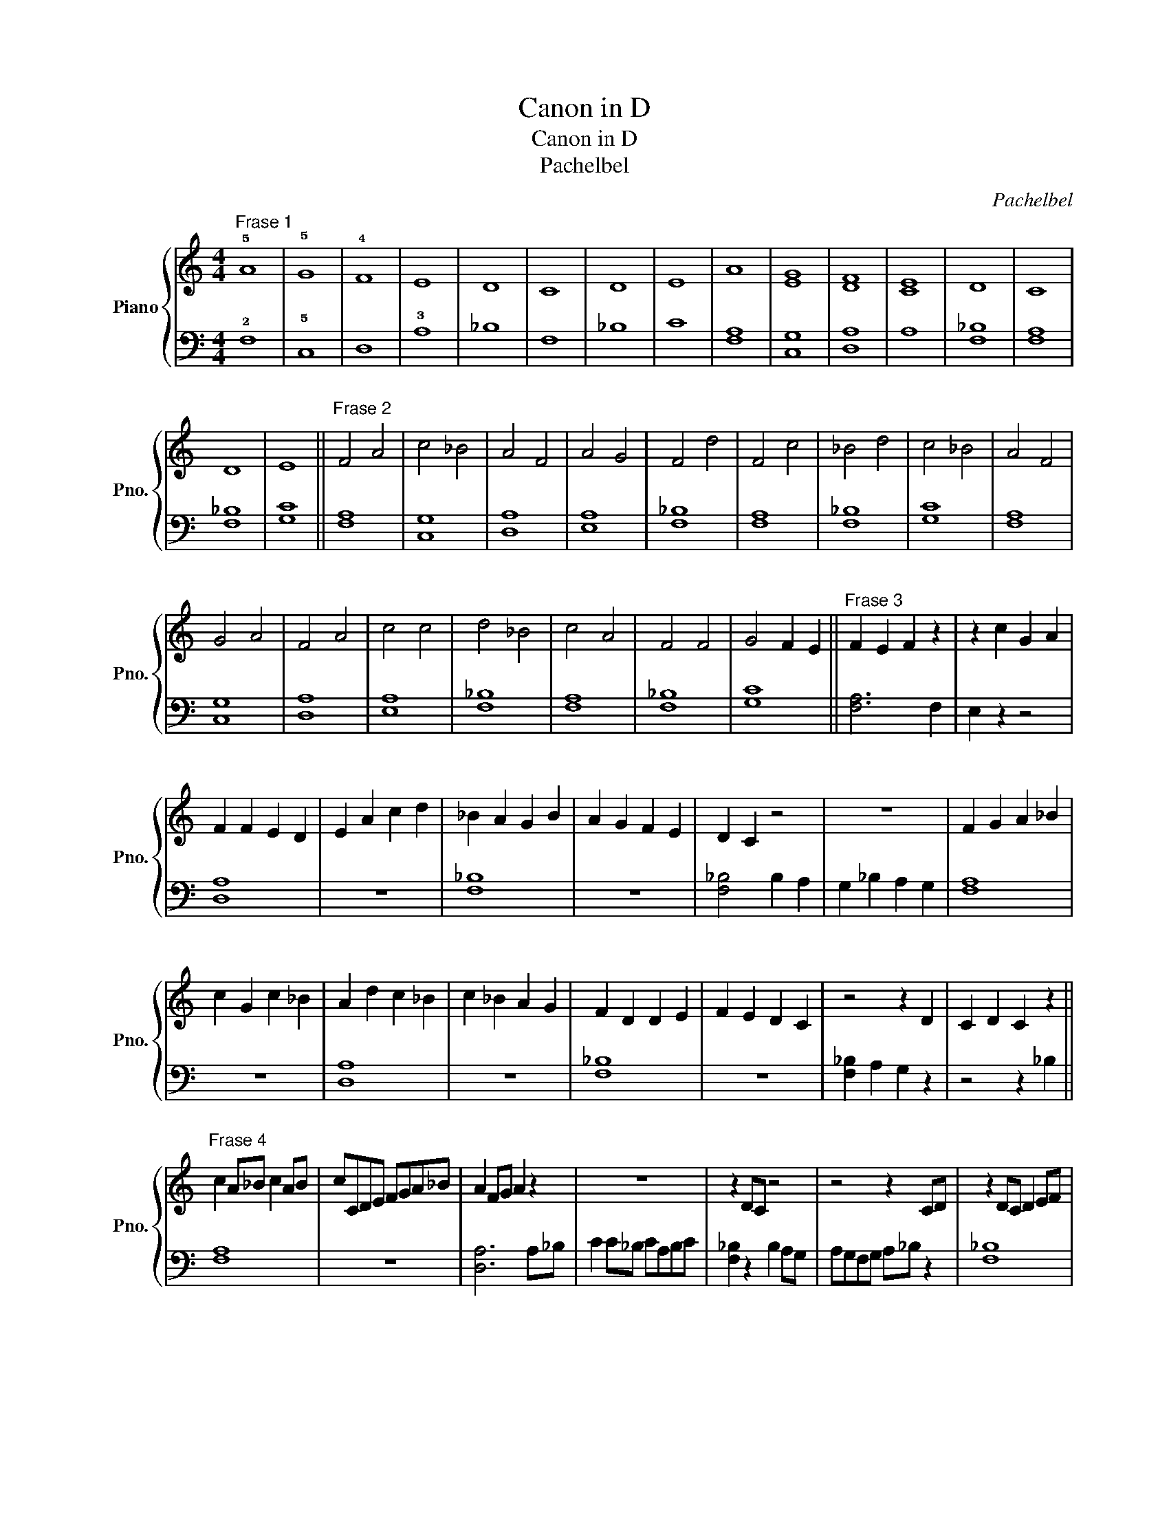 X:1
T:Canon in D
T:Canon in D
T:Pachelbel
C:Pachelbel
%%score { 1 | 2 }
L:1/8
M:4/4
K:C
V:1 treble nm="Piano" snm="Pno."
V:2 bass 
V:1
"^Frase 1" !5!A8 | !5!G8 | !4!F8 | E8 | D8 | C8 | D8 | E8 | A8 | [EG]8 | [DF]8 | [CE]8 | D8 | C8 | %14
 D8 | E8 ||"^Frase 2" F4 A4 | c4 _B4 | A4 F4 | A4 G4 | F4 d4 | F4 c4 | _B4 d4 | c4 _B4 | A4 F4 | %25
 G4 A4 | F4 A4 | c4 c4 | d4 _B4 | c4 A4 | F4 F4 | G4 F2 E2 ||"^Frase 3" F2 E2 F2 z2 | z2 c2 G2 A2 | %34
 F2 F2 E2 D2 | E2 A2 c2 d2 | _B2 A2 G2 B2 | A2 G2 F2 E2 | D2 C2 z4 | z8 | F2 G2 A2 _B2 | %41
 c2 G2 c2 _B2 | A2 d2 c2 _B2 | c2 _B2 A2 G2 | F2 D2 D2 E2 | F2 E2 D2 C2 | z4 z2 D2 | C2 D2 C2 z2 || %48
"^Frase 4" c2 A_B c2 AB | cCDE FGA_B | A2 FG A2 z2 | z8 | z2 DC z4 | z4 z2 CD | z2 DC D2 EF | %55
 CDEF GA_Bc | A2 FG A2 GF | G2 FG AGFE | F2 DE F2 z2 | z4 z FEF | D2 FE D2 z2 | z4 CDEF | %62
 D2 FE F2 ED | EFAF EFDE | [CF]8 |] %65
V:2
 !2!F,8 | !5!C,8 | D,8 | !3!A,8 | _B,8 | F,8 | _B,8 | C8 | [F,A,]8 | [C,G,]8 | [D,A,]8 | A,8 | %12
 [F,_B,]8 | [F,A,]8 | [F,_B,]8 | [G,C]8 || [F,A,]8 | [C,G,]8 | [D,A,]8 | [E,A,]8 | [F,_B,]8 | %21
 [F,A,]8 | [F,_B,]8 | [G,C]8 | [F,A,]8 | [C,G,]8 | [D,A,]8 | [E,A,]8 | [F,_B,]8 | [F,A,]8 | %30
 [F,_B,]8 | [G,C]8 || [F,A,]6 F,2 | E,2 z2 z4 | [D,A,]8 | z8 | [F,_B,]8 | z8 | [F,_B,]4 B,2 A,2 | %39
 G,2 _B,2 A,2 G,2 | [F,A,]8 | z8 | [D,A,]8 | z8 | [F,_B,]8 | z8 | [F,_B,]2 A,2 G,2 z2 | %47
 z4 z2 _B,2 || [F,A,]8 | z8 | [D,A,]6 A,_B, | C2 C_B, CA,B,C | [F,_B,]2 z2 B,2 A,G, | %53
 A,G,F,G, A,_B, z2 | [F,_B,]8 | z8 | [F,A,]8 | z8 | [D,A,]6 F,G, | A,_B,A,G, A, z z2 | %60
 [F,B,]6 CB, | C_B,A,B, z4 | [F,_B,]8 | z8 | [F,A,]8 |] %65

